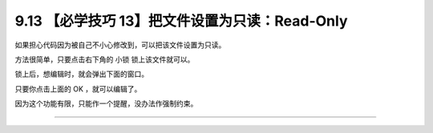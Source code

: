 9.13 【必学技巧 13】把文件设置为只读：Read-Only
===============================================

|image0|

如果担心代码因为被自己不小心修改到，可以把该文件设置为只读。

方法很简单，只要点击右下角的 ``小锁`` 锁上该文件就可以。

|image1|

锁上后，想编辑时，就会弹出下面的窗口。

|image2|

只要你点击上面的 OK ，就可以编辑了。

因为这个功能有限，只能作一个提醒，没办法作强制约束。

--------------

|image3|

.. |image0| image:: http://image.iswbm.com/20200804124133.png
.. |image1| image:: http://image.iswbm.com/20200826224900.png
.. |image2| image:: http://image.iswbm.com/image-20200826225050599.png
.. |image3| image:: http://image.iswbm.com/20200607174235.png

